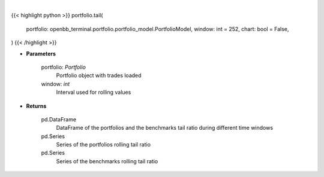 .. role:: python(code)
    :language: python
    :class: highlight

|

.. raw:: html

    <h3>
    > Getting data
    </h3>

{{< highlight python >}}
portfolio.tail(
    portfolio: openbb_terminal.portfolio.portfolio_model.PortfolioModel,
    window: int = 252,
    chart: bool = False,
)
{{< /highlight >}}

.. raw:: html

    <p>
    Get tail ratio
    </p>

* **Parameters**

    portfolio: *Portfolio*
        Portfolio object with trades loaded

    window: *int*
        Interval used for rolling values

* **Returns**

    pd.DataFrame
        DataFrame of the portfolios and the benchmarks tail ratio during different time windows
    pd.Series
        Series of the portfolios rolling tail ratio
    pd.Series
        Series of the benchmarks rolling tail ratio

